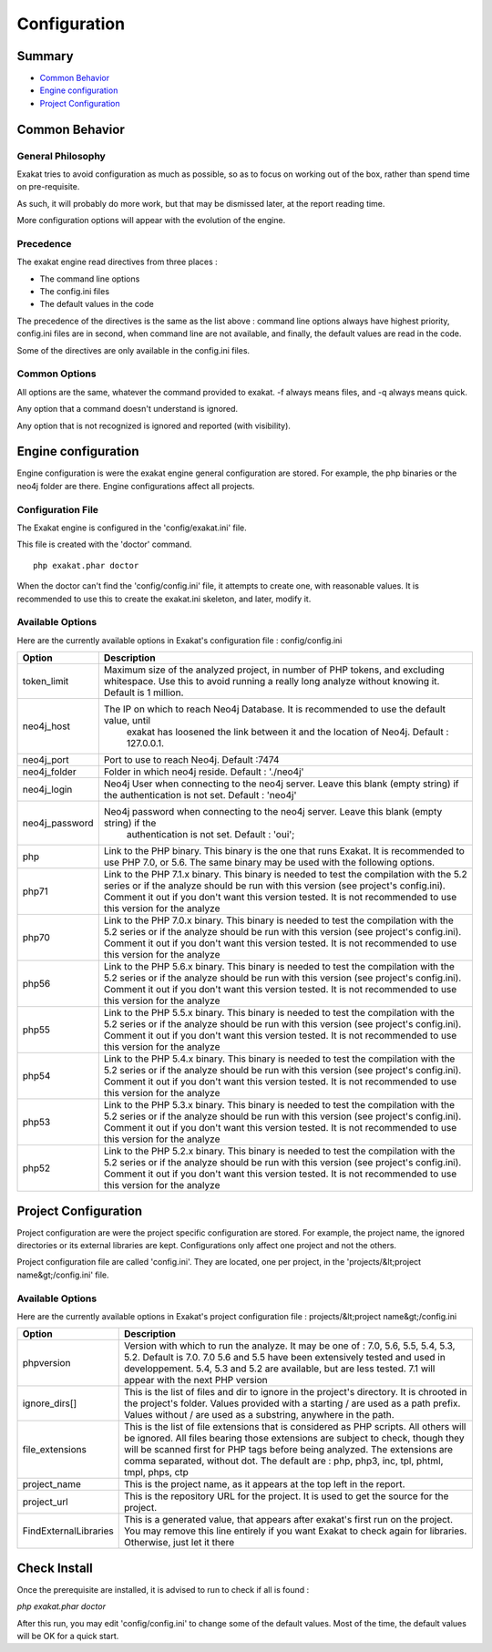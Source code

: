 .. _Configuration:

Configuration
*************

Summary
-------

* `Common Behavior`_
* `Engine configuration`_
* `Project Configuration`_


Common Behavior
---------------

General Philosophy
##################
Exakat tries to avoid configuration as much as possible, so as to focus on working out of the box, rather than spend time on pre-requisite.

As such, it will probably do more work, but that may be dismissed later, at the report reading time.

More configuration options will appear with the evolution of the engine.

Precedence
##########

The exakat engine read directives from three places :

* The command line options
* The config.ini files
* The default values in the code

The precedence of the directives is the same as the list above : command line options always have highest priority, config.ini files are in second, when command line are not available, and finally, the default values are read in the code.

Some of the directives are only available in the config.ini files.

Common Options
###############
 
All options are the same, whatever the command provided to exakat. -f always means files, and -q always means quick. 

Any option that a command doesn't understand is ignored. 

Any option that is not recognized is ignored and reported (with visibility).

Engine configuration
--------------------

Engine configuration is were the exakat engine general configuration are stored. For example, the php binaries or the neo4j folder are there. Engine configurations affect all projects.

Configuration File
##################

The Exakat engine is configured in the 'config/exakat.ini' file. 

This file is created with the 'doctor' command.

::

   php exakat.phar doctor

When the doctor can't find the 'config/config.ini' file, it attempts to create one, with reasonable values. It is recommended to use this to create the exakat.ini skeleton, and later, modify it.

Available Options
#################

Here are the currently available options in Exakat's configuration file : config/config.ini

+----------------+-------------------------------------------------------------------------------------------+
| Option         | Description                                                                               |
+================+===========================================================================================+
| token_limit    | Maximum size of the analyzed project, in number of PHP tokens, and excluding whitespace.  |
|                | Use this to avoid running a really long analyze without knowing it. Default is 1 million. |
+----------------+-------------------------------------------------------------------------------------------+
| neo4j_host     | The IP on which to reach Neo4j Database. It is recommended to use the default value, until|
|                |  exakat has loosened the link between it and the location of Neo4j. Default : 127.0.0.1.  |
+----------------+-------------------------------------------------------------------------------------------+
| neo4j_port     | Port to use to reach Neo4j. Default :7474                                                 |
+----------------+-------------------------------------------------------------------------------------------+
| neo4j_folder   | Folder in which neo4j reside. Default : './neo4j'                                         |
+----------------+-------------------------------------------------------------------------------------------+
| neo4j_login    | Neo4j User when connecting to the neo4j server. Leave this blank (empty string) if the    |
|                | authentication is not set. Default : 'neo4j'                                              |
+----------------+-------------------------------------------------------------------------------------------+
| neo4j_password | Neo4j password when connecting to the neo4j server. Leave this blank (empty string) if the|
|                |  authentication is not set. Default : 'oui';                                              |
+----------------+-------------------------------------------------------------------------------------------+
| php            | Link to the PHP binary. This binary is the one that runs Exakat. It is recommended to use |
|                | PHP 7.0, or 5.6. The same binary may be used with the following options.                  |
+----------------+-------------------------------------------------------------------------------------------+
| php71          | Link to the PHP 7.1.x binary. This binary is needed to test the compilation with the 5.2  |
|                | series or if the analyze should be run with this version (see project's config.ini).      |
|                | Comment it out if you don't want this version tested. It is not recommended to use this   |
|                | version for the analyze                                                                   |
+----------------+-------------------------------------------------------------------------------------------+
| php70          | Link to the PHP 7.0.x binary. This binary is needed to test the compilation with the 5.2  |
|                | series or if the analyze should be run with this version (see project's config.ini).      |
|                | Comment it out if you don't want this version tested. It is not recommended to use this   |
|                | version for the analyze                                                                   |
+----------------+-------------------------------------------------------------------------------------------+
| php56          | Link to the PHP 5.6.x binary. This binary is needed to test the compilation with the 5.2  |
|                | series or if the analyze should be run with this version (see project's config.ini).      |
|                | Comment it out if you don't want this version tested. It is not recommended to use this   |
|                | version for the analyze                                                                   |
+----------------+-------------------------------------------------------------------------------------------+
| php55          | Link to the PHP 5.5.x binary. This binary is needed to test the compilation with the 5.2  |
|                | series or if the analyze should be run with this version (see project's config.ini).      |
|                | Comment it out if you don't want this version tested. It is not recommended to use this   |
|                | version for the analyze                                                                   |
+----------------+-------------------------------------------------------------------------------------------+
| php54          | Link to the PHP 5.4.x binary. This binary is needed to test the compilation with the 5.2  |
|                | series or if the analyze should be run with this version (see project's config.ini).      |
|                | Comment it out if you don't want this version tested. It is not recommended to use this   |
|                | version for the analyze                                                                   |
+----------------+-------------------------------------------------------------------------------------------+
| php53          | Link to the PHP 5.3.x binary. This binary is needed to test the compilation with the 5.2  |
|                | series or if the analyze should be run with this version (see project's config.ini).      |
|                | Comment it out if you don't want this version tested. It is not recommended to use this   |
|                | version for the analyze                                                                   |
+----------------+-------------------------------------------------------------------------------------------+
| php52          | Link to the PHP 5.2.x binary. This binary is needed to test the compilation with the 5.2  |
|                | series or if the analyze should be run with this version (see project's config.ini).      |
|                | Comment it out if you don't want this version tested. It is not recommended to use this   |
|                | version for the analyze                                                                   |
+----------------+-------------------------------------------------------------------------------------------+

Project Configuration
---------------------

Project configuration are were the project specific configuration are stored. For example, the project name, the ignored directories or its external libraries are kept. Configurations only affect one project and not the others.

Project configuration file are called 'config.ini'. They are located, one per project, in the 'projects/&lt;project name&gt;/config.ini' file. 

Available Options
#################

Here are the currently available options in Exakat's project configuration file : projects/&lt;project name&gt;/config.ini

+-----------------------+-------------------------------------------------------------------------------------------+
| Option                | Description                                                                               |
+=======================+===========================================================================================+
| phpversion            | Version with which to run the analyze. It may be one of : 7.0, 5.6, 5.5, 5.4, 5.3, 5.2.   |
|                       | Default is 7.0. 7.0 5.6 and 5.5 have been extensively tested and used in developpement.   |
|                       | 5.4, 5.3 and 5.2 are available, but are less tested.                                      |
|                       | 7.1 will appear with the next PHP version                                                 |
+-----------------------+-------------------------------------------------------------------------------------------+
| ignore_dirs[]         | This is the list of files and dir to ignore in the project's directory. It is chrooted in |
|                       | the project's folder. Values provided with a starting / are used as a path prefix. Values |
|                       | without / are used as a substring, anywhere in the path.                                  |
+-----------------------+-------------------------------------------------------------------------------------------+
| file_extensions       | This is the list of file extensions that is considered as PHP scripts. All others will be |
|                       | ignored. All files bearing those extensions are subject to check, though they will be     |
|                       | scanned first for PHP tags before being analyzed. The extensions are comma separated,     |
|                       | without dot. The default are : php, php3, inc, tpl, phtml, tmpl, phps, ctp                |
+-----------------------+-------------------------------------------------------------------------------------------+
| project_name          | This is the project name, as it appears at the top left in the report.                    |
+-----------------------+-------------------------------------------------------------------------------------------+
| project_url           | This is the repository URL for the project. It is used to get the source for the project. |
+-----------------------+-------------------------------------------------------------------------------------------+
| FindExternalLibraries | This is a generated value, that appears after exakat's first run on the project. You may  |
|                       | remove this line entirely if you want Exakat to check again for libraries.                |
|                       | Otherwise, just let it there                                                              |
+-----------------------+-------------------------------------------------------------------------------------------+

Check Install
-------------

Once the prerequisite are installed, it is advised to run to check if all is found : 

`php exakat.phar doctor`

After this run, you may edit 'config/config.ini' to change some of the default values. Most of the time, the default values will be OK for a quick start.
